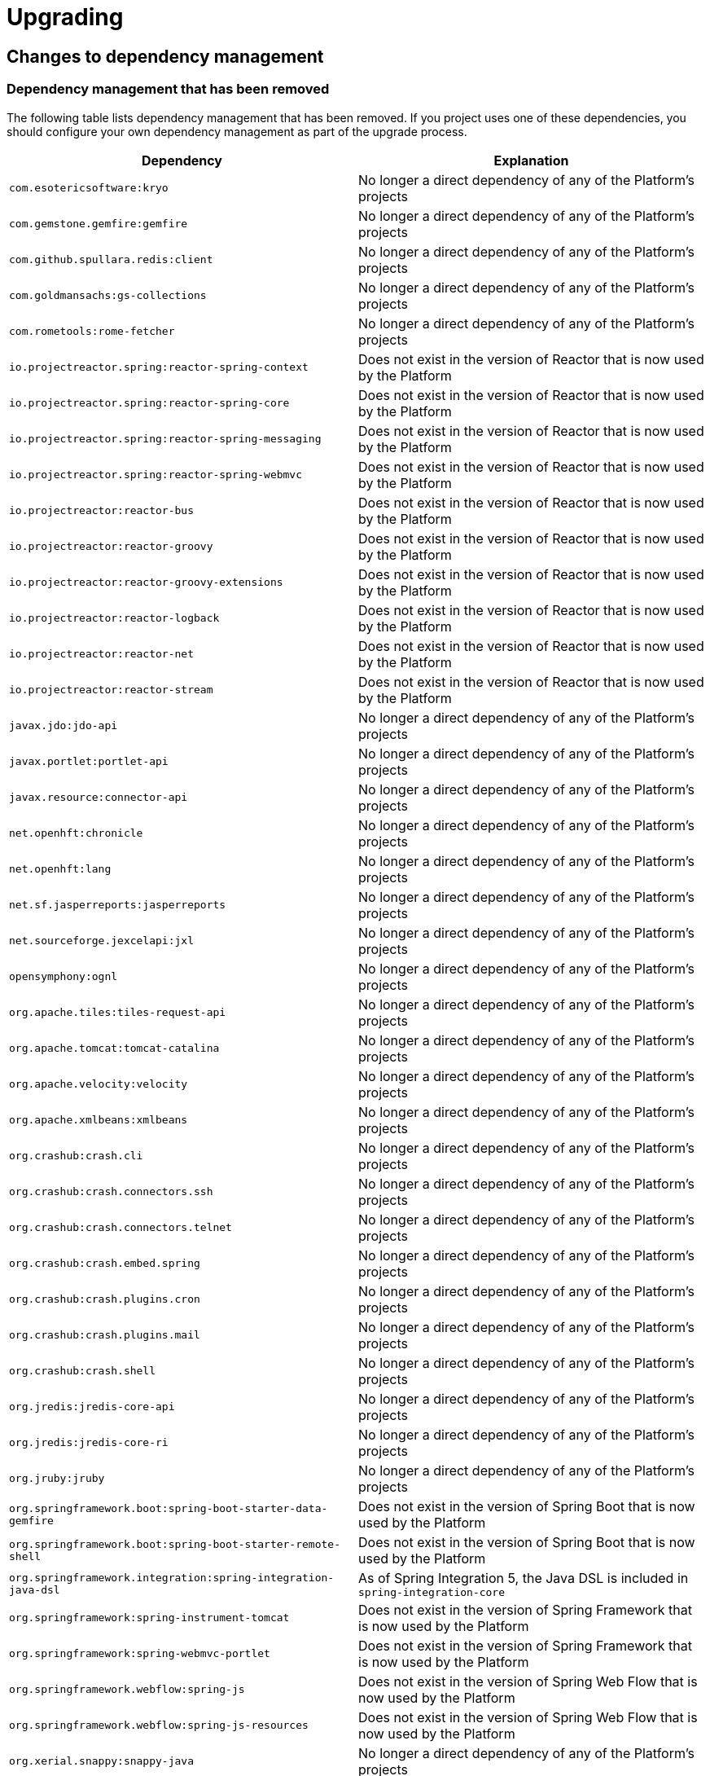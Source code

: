 [[upgrading]]
= Upgrading

[partintro]
--
This section provides all you need to know about upgrading to this version of Spring IO
Platform.
--



[[upgrading-dependency-management]]
== Changes to dependency management



[[upgrading-dependency-management-removed]]
=== Dependency management that has been removed

The following table lists dependency management that has been removed. If you project
uses one of these dependencies, you should configure your own dependency management as
part of the upgrade process.

|===
|Dependency | Explanation

| `com.esotericsoftware:kryo`
| No longer a direct dependency of any of the Platform's projects

| `com.gemstone.gemfire:gemfire`
| No longer a direct dependency of any of the Platform's projects

| `com.github.spullara.redis:client`
| No longer a direct dependency of any of the Platform's projects

| `com.goldmansachs:gs-collections`
| No longer a direct dependency of any of the Platform's projects

| `com.rometools:rome-fetcher`
| No longer a direct dependency of any of the Platform's projects

| `io.projectreactor.spring:reactor-spring-context`
| Does not exist in the version of Reactor that is now used by the Platform

| `io.projectreactor.spring:reactor-spring-core`
| Does not exist in the version of Reactor that is now used by the Platform

| `io.projectreactor.spring:reactor-spring-messaging`
| Does not exist in the version of Reactor that is now used by the Platform

| `io.projectreactor.spring:reactor-spring-webmvc`
| Does not exist in the version of Reactor that is now used by the Platform

| `io.projectreactor:reactor-bus`
| Does not exist in the version of Reactor that is now used by the Platform

| `io.projectreactor:reactor-groovy`
| Does not exist in the version of Reactor that is now used by the Platform

| `io.projectreactor:reactor-groovy-extensions`
| Does not exist in the version of Reactor that is now used by the Platform

| `io.projectreactor:reactor-logback`
| Does not exist in the version of Reactor that is now used by the Platform

| `io.projectreactor:reactor-net`
| Does not exist in the version of Reactor that is now used by the Platform

| `io.projectreactor:reactor-stream`
| Does not exist in the version of Reactor that is now used by the Platform

| `javax.jdo:jdo-api`
| No longer a direct dependency of any of the Platform's projects

| `javax.portlet:portlet-api`
| No longer a direct dependency of any of the Platform's projects

| `javax.resource:connector-api`
| No longer a direct dependency of any of the Platform's projects

| `net.openhft:chronicle`
| No longer a direct dependency of any of the Platform's projects

| `net.openhft:lang`
| No longer a direct dependency of any of the Platform's projects

| `net.sf.jasperreports:jasperreports`
| No longer a direct dependency of any of the Platform's projects

| `net.sourceforge.jexcelapi:jxl`
| No longer a direct dependency of any of the Platform's projects

| `opensymphony:ognl`
| No longer a direct dependency of any of the Platform's projects

| `org.apache.tiles:tiles-request-api`
| No longer a direct dependency of any of the Platform's projects

| `org.apache.tomcat:tomcat-catalina`
| No longer a direct dependency of any of the Platform's projects

| `org.apache.velocity:velocity`
| No longer a direct dependency of any of the Platform's projects

| `org.apache.xmlbeans:xmlbeans`
| No longer a direct dependency of any of the Platform's projects

| `org.crashub:crash.cli`
| No longer a direct dependency of any of the Platform's projects

| `org.crashub:crash.connectors.ssh`
| No longer a direct dependency of any of the Platform's projects

| `org.crashub:crash.connectors.telnet`
| No longer a direct dependency of any of the Platform's projects

| `org.crashub:crash.embed.spring`
| No longer a direct dependency of any of the Platform's projects

| `org.crashub:crash.plugins.cron`
| No longer a direct dependency of any of the Platform's projects

| `org.crashub:crash.plugins.mail`
| No longer a direct dependency of any of the Platform's projects

| `org.crashub:crash.shell`
| No longer a direct dependency of any of the Platform's projects

| `org.jredis:jredis-core-api`
| No longer a direct dependency of any of the Platform's projects

| `org.jredis:jredis-core-ri`
| No longer a direct dependency of any of the Platform's projects

| `org.jruby:jruby`
| No longer a direct dependency of any of the Platform's projects

| `org.springframework.boot:spring-boot-starter-data-gemfire`
| Does not exist in the version of Spring Boot that is now used by the Platform

| `org.springframework.boot:spring-boot-starter-remote-shell`
| Does not exist in the version of Spring Boot that is now used by the Platform

| `org.springframework.integration:spring-integration-java-dsl`
| As of Spring Integration 5, the Java DSL is included in `spring-integration-core`

| `org.springframework:spring-instrument-tomcat`
| Does not exist in the version of Spring Framework that is now used by the Platform

| `org.springframework:spring-webmvc-portlet`
| Does not exist in the version of Spring Framework that is now used by the Platform

| `org.springframework.webflow:spring-js`
| Does not exist in the version of Spring Web Flow that is now used by the Platform

| `org.springframework.webflow:spring-js-resources`
| Does not exist in the version of Spring Web Flow that is now used by the Platform

| `org.xerial.snappy:snappy-java`
| No longer a direct dependency of any of the Platform's projects

| `org.zeromq:jeromq`
| No longer a direct dependency of any of the Platform's projects

| `velocity-tools:velocity-tools-view`
| No longer a direct dependency of any of the Platform's projects
|===



[[upgrading-dependency-management-replaced]]
=== Dependency management that has been replaced

The following table lists dependency management that has been replaced. Where possible,
as part of the upgrade process, you should update your project's dependencies to use the
replacements.

|===
| Dependency | Replacement

| `javax.jms:jms-api`
| `javax.jms:javax.jms-api`
|===
